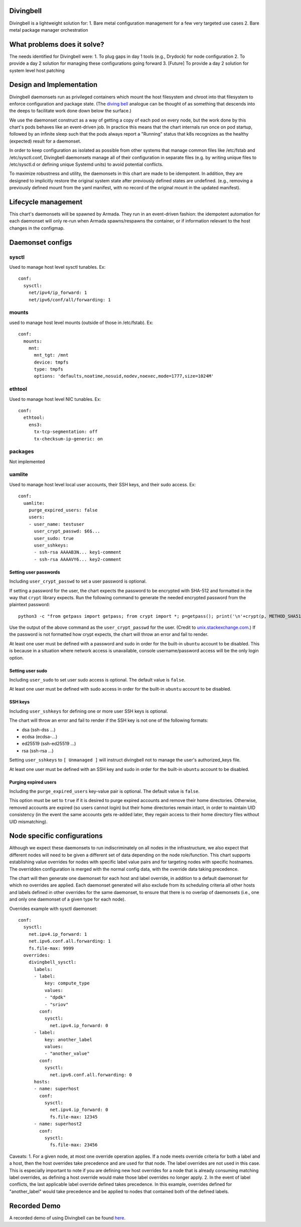 ..
      Copyright 2018 AT&T Intellectual Property.
      All Rights Reserved.

      Licensed under the Apache License, Version 2.0 (the "License"); you may
      not use this file except in compliance with the License. You may obtain
      a copy of the License at

          http://www.apache.org/licenses/LICENSE-2.0

      Unless required by applicable law or agreed to in writing, software
      distributed under the License is distributed on an "AS IS" BASIS, WITHOUT
      WARRANTIES OR CONDITIONS OF ANY KIND, either express or implied. See the
      License for the specific language governing permissions and limitations
      under the License.

Divingbell
==========

Divingbell is a lightweight solution for:
1. Bare metal configuration management for a few very targeted use cases
2. Bare metal package manager orchestration

What problems does it solve?
============================

The needs identified for Divingbell were:
1. To plug gaps in day 1 tools (e.g., Drydock) for node configuration
2. To provide a day 2 solution for managing these configurations going forward
3. [Future] To provide a day 2 solution for system level host patching

Design and Implementation
=========================

Divingbell daemonsets run as privileged containers which mount the host
filesystem and chroot into that filesystem to enforce configuration and package
state. (The `diving bell <http://bit.ly/2hSXlai>`_ analogue can be thought of as something that descends
into the deeps to facilitate work done down below the surface.)

We use the daemonset construct as a way of getting a copy of each pod on every
node, but the work done by this chart's pods behaves like an event-driven job.
In practice this means that the chart internals run once on pod startup,
followed by an infinite sleep such that the pods always report a "Running"
status that k8s recognizes as the healthy (expected) result for a daemonset.

In order to keep configuration as isolated as possible from other systems that
manage common files like /etc/fstab and /etc/sysctl.conf, Divingbell daemonsets
manage all of their configuration in separate files (e.g. by writing unique
files to /etc/sysctl.d or defining unique Systemd units) to avoid potential
conflicts.

To maximize robustness and utility, the daemonsets in this chart are made to be
idempotent. In addition, they are designed to implicitly restore the original
system state after previously defined states are undefined. (e.g., removing a
previously defined mount from the yaml manifest, with no record of the original
mount in the updated manifest).

Lifecycle management
====================

This chart's daemonsets will be spawned by Armada. They run in an event-driven
fashion: the idempotent automation for each daemonset will only re-run when
Armada spawns/respawns the container, or if information relevant to the host
changes in the configmap.

Daemonset configs
=================

sysctl
------

Used to manage host level sysctl tunables. Ex::

    conf:
      sysctl:
        net/ipv4/ip_forward: 1
        net/ipv6/conf/all/forwarding: 1

mounts
------

used to manage host level mounts (outside of those in /etc/fstab). Ex::

    conf:
      mounts:
        mnt:
          mnt_tgt: /mnt
          device: tmpfs
          type: tmpfs
          options: 'defaults,noatime,nosuid,nodev,noexec,mode=1777,size=1024M'

ethtool
-------

Used to manage host level NIC tunables. Ex::

    conf:
      ethtool:
        ens3:
          tx-tcp-segmentation: off
          tx-checksum-ip-generic: on

packages
--------

Not implemented

uamlite
-------

Used to manage host level local user accounts, their SSH keys, and their sudo
access. Ex::

    conf:
      uamlite:
        purge_expired_users: false
        users:
        - user_name: testuser
          user_crypt_passwd: $6$...
          user_sudo: true
          user_sshkeys:
          - ssh-rsa AAAAB3N... key1-comment
          - ssh-rsa AAAAVY6... key2-comment

Setting user passwords
^^^^^^^^^^^^^^^^^^^^^^

Including ``user_crypt_passwd`` to set a user password is optional.

If setting a password for the user, the chart expects the password to be
encrypted with SHA-512 and formatted in the way that ``crypt`` library expects.
Run the following command to generate the needed encrypted password from the
plaintext password::

    python3 -c "from getpass import getpass; from crypt import *; p=getpass(); print('\n'+crypt(p, METHOD_SHA512)) if p==getpass('Please repeat: ') else print('\nPassword mismatch.')"

Use the output of the above command as the ``user_crypt_passwd`` for the user.
(Credit to `unix.stackexchange.com <https://unix.stackexchange.com/questions/81240/manually-generate-password-for-etc-shadow>`_.)
If the password is not formatted how crypt expects, the chart will throw an
error and fail to render.

At least one user must be defined with a password and sudo in order for the
built-in ``ubuntu`` account to be disabled. This is because in a situation where
network access is unavailable, console username/password access will be the only
login option.

Setting user sudo
^^^^^^^^^^^^^^^^^

Including ``user_sudo`` to set user sudo access is optional. The default value
is ``false``.

At least one user must be defined with sudo access in order for the built-in
``ubuntu`` account to be disabled.

SSH keys
^^^^^^^^

Including ``user_sshkeys`` for defining one or more user SSH keys is optional.

The chart will throw an error and fail to render if the SSH key is not one of
the following formats:

- dsa (ssh-dss ...)
- ecdsa (ecdsa-...)
- ed25519 (ssh-ed25519 ...)
- rsa (ssh-rsa ...)

Setting ``user_sshkeys`` to ``[ Unmanaged ]`` will instruct divingbell not to
manage the user's authorized_keys file.

At least one user must be defined with an SSH key and sudo in order for the
built-in ``ubuntu`` account to be disabled.

Purging expired users
^^^^^^^^^^^^^^^^^^^^^

Including the ``purge_expired_users`` key-value pair is optional. The default
value is ``false``.

This option must be set to ``true`` if it is desired to purge expired accounts
and remove their home directories. Otherwise, removed accounts are expired (so
users cannot login) but their home directories remain intact, in order to
maintain UID consistency (in the event the same accounts gets re-added later,
they regain access to their home directory files without UID mismatching).

Node specific configurations
============================

Although we expect these daemonsets to run indiscriminately on all nodes in the
infrastructure, we also expect that different nodes will need to be given a
different set of data depending on the node role/function. This chart supports
establishing value overrides for nodes with specific label value pairs and for
targeting nodes with specific hostnames. The overridden configuration is merged
with the normal config data, with the override data taking precedence.

The chart will then generate one daemonset for each host and label override, in
addition to a default daemonset for which no overrides are applied.
Each daemonset generated will also exclude from its scheduling criteria all
other hosts and labels defined in other overrides for the same daemonset, to
ensure that there is no overlap of daemonsets (i.e., one and only one daemonset
of a given type for each node).

Overrides example with sysctl daemonset::

    conf:
      sysctl:
        net.ipv4.ip_forward: 1
        net.ipv6.conf.all.forwarding: 1
        fs.file-max: 9999
      overrides:
        divingbell_sysctl:
          labels:
          - label:
              key: compute_type
              values:
              - "dpdk"
              - "sriov"
            conf:
              sysctl:
                net.ipv4.ip_forward: 0
          - label:
              key: another_label
              values:
              - "another_value"
            conf:
              sysctl:
                net.ipv6.conf.all.forwarding: 0
          hosts:
          - name: superhost
            conf:
              sysctl:
                net.ipv4.ip_forward: 0
                fs.file-max: 12345
          - name: superhost2
            conf:
              sysctl:
                fs.file-max: 23456

Caveats:
1. For a given node, at most one override operation applies. If a node meets
override criteria for both a label and a host, then the host overrides take
precedence and are used for that node. The label overrides are not used in this
case. This is especially important to note if you are defining new host
overrides for a node that is already consuming matching label overrides, as
defining a host override would make those label overrides no longer apply.
2. In the event of label conflicts, the last applicable label override defined
takes precedence. In this example, overrides defined for "another_label" would
take precedence and be applied to nodes that contained both of the defined
labels.

Recorded Demo
=============

A recorded demo of using Divingbell can be found `here <https://asciinema.org/a/beJQZpRPdOctowW0Lxkxrhz17>`_.

